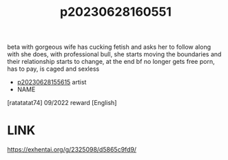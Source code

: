 :PROPERTIES:
:ID:       b442cc95-1f10-40f4-977e-1dcf31f3dc21
:END:
#+title: p20230628160551
#+filetags: :ntronary:
beta with gorgeous wife has cucking fetish and asks her to follow along with she does, with professional bull, she starts moving the boundaries and their relationship starts to change, at the end bf no longer gets free porn, has to pay, is caged and sexless
- [[id:df161e9b-e6f2-4dd4-86a4-b377dbd94e7d][p20230628155615]] artist
- NAME
[ratatatat74] 09/2022 reward [English]
* LINK
https://exhentai.org/g/2325098/d5865c9fd9/
